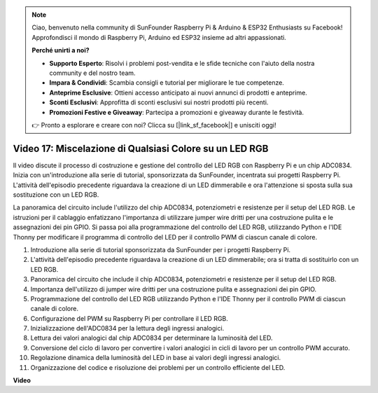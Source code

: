 .. note::

    Ciao, benvenuto nella community di SunFounder Raspberry Pi & Arduino & ESP32 Enthusiasts su Facebook! Approfondisci il mondo di Raspberry Pi, Arduino ed ESP32 insieme ad altri appassionati.

    **Perché unirti a noi?**

    - **Supporto Esperto**: Risolvi i problemi post-vendita e le sfide tecniche con l'aiuto della nostra community e del nostro team.
    - **Impara & Condividi**: Scambia consigli e tutorial per migliorare le tue competenze.
    - **Anteprime Esclusive**: Ottieni accesso anticipato ai nuovi annunci di prodotti e anteprime.
    - **Sconti Esclusivi**: Approfitta di sconti esclusivi sui nostri prodotti più recenti.
    - **Promozioni Festive e Giveaway**: Partecipa a promozioni e giveaway durante le festività.

    👉 Pronto a esplorare e creare con noi? Clicca su [|link_sf_facebook|] e unisciti oggi!

Video 17: Miscelazione di Qualsiasi Colore su un LED RGB
=======================================================================================

Il video discute il processo di costruzione e gestione del controllo del LED RGB con Raspberry Pi e un chip ADC0834. Inizia con un'introduzione alla serie di tutorial, sponsorizzata da SunFounder, incentrata sui progetti Raspberry Pi. L'attività dell'episodio precedente riguardava la creazione di un LED dimmerabile e ora l'attenzione si sposta sulla sua sostituzione con un LED RGB.

La panoramica del circuito include l'utilizzo del chip ADC0834, potenziometri e resistenze per il setup del LED RGB. Le istruzioni per il cablaggio enfatizzano l'importanza di utilizzare jumper wire dritti per una costruzione pulita e le assegnazioni dei pin GPIO. Si passa poi alla programmazione del controllo del LED RGB, utilizzando Python e l'IDE Thonny per modificare il programma di controllo del LED per il controllo PWM di ciascun canale di colore.

1. Introduzione alla serie di tutorial sponsorizzata da SunFounder per i progetti Raspberry Pi.
2. L'attività dell'episodio precedente riguardava la creazione di un LED dimmerabile; ora si tratta di sostituirlo con un LED RGB.
3. Panoramica del circuito che include il chip ADC0834, potenziometri e resistenze per il setup del LED RGB.
4. Importanza dell'utilizzo di jumper wire dritti per una costruzione pulita e assegnazioni dei pin GPIO.
5. Programmazione del controllo del LED RGB utilizzando Python e l'IDE Thonny per il controllo PWM di ciascun canale di colore.
6. Configurazione del PWM su Raspberry Pi per controllare il LED RGB.
7. Inizializzazione dell'ADC0834 per la lettura degli ingressi analogici.
8. Lettura dei valori analogici dal chip ADC0834 per determinare la luminosità del LED.
9. Conversione del ciclo di lavoro per convertire i valori analogici in cicli di lavoro per un controllo PWM accurato.
10. Regolazione dinamica della luminosità del LED in base ai valori degli ingressi analogici.
11. Organizzazione del codice e risoluzione dei problemi per un controllo efficiente del LED.

**Video**

.. raw:: html

    <iframe width="700" height="500" src="https://www.youtube.com/embed/7_XH4MbDPZ0?si=5UWA3VU-Z3mF5xu_" title="YouTube video player" frameborder="0" allow="accelerometer; autoplay; clipboard-write; encrypted-media; gyroscope; picture-in-picture; web-share" allowfullscreen></iframe>

